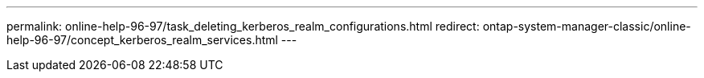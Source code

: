 ---
permalink: online-help-96-97/task_deleting_kerberos_realm_configurations.html
redirect: ontap-system-manager-classic/online-help-96-97/concept_kerberos_realm_services.html
---
